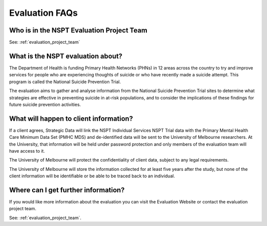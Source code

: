 .. _evaluation-FAQs:

Evaluation FAQs
===============

.. _project-team-evaluation-FAQs:

Who is in the NSPT Evaluation Project Team
------------------------------------------

See: :ref:`evaluation_project_team`

What is the NSPT evaluation about?
----------------------------------

The Department of Health is funding Primary Health Networks (PHNs) in 12 areas across the country to try and improve services for people who are experiencing thoughts of suicide or who have recently made a suicide attempt. This program is called the National Suicide Prevention Trial.

The evaluation aims to gather and analyse information from the National Suicide Prevention Trial sites to determine what strategies are effective in preventing suicide in at-risk populations, and to consider the implications of these findings for future suicide prevention activities.

What will happen to client information?
---------------------------------------

If a client agrees, Strategic Data will link the NSPT Individual Services NSPT Trial data with the Primary Mental Health Care Minimum Data Set (PMHC MDS) and de-identified data will be sent to the University of Melbourne researchers. At the University, that information will be held under password protection and only members of the evaluation team will have access to it.

The University of Melbourne will protect the confidentiality of client data, subject to any legal requirements.

The University of Melbourne will store the information collected for at least five years after the study, but none of the client information will be identifiable or be able to be traced back to an individual.

Where can I get further information?
------------------------------------

If you would like more information about the evaluation you can visit the Evaluation Website or contact the evaluation project team.

See: :ref:`evaluation_project_team`.
